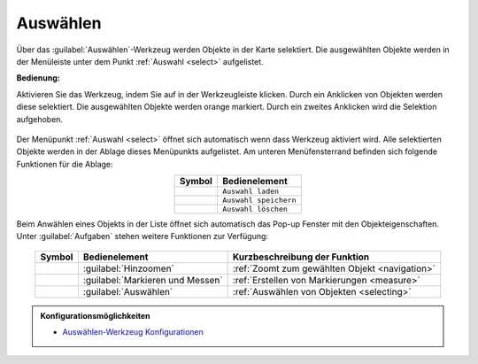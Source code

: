 .. _selecting:

Auswählen
=========

Über das |select| :guilabel:`Auswählen`-Werkzeug werden Objekte in der Karte selektiert.
Die ausgewählten Objekte werden in der Menüleiste unter dem Punkt :ref:`Auswahl <select>` aufgelistet.

**Bedienung:**

Aktivieren Sie das Werkzeug, indem Sie auf |select| in der Werkzeugleiste klicken.
Durch ein Anklicken von Objekten werden diese selektiert. Die ausgewählten Objekte werden orange markiert.
Durch ein zweites Anklicken wird die Selektion aufgehoben.

.. figure:: ../../../screenshots/de/client-user/select1.png
  :align: center

Der Menüpunkt :ref:`Auswahl <select>` öffnet sich automatisch wenn dass Werkzeug aktiviert wird.
Alle selektierten Objekte werden in der Ablage dieses Menüpunkts aufgelistet.
Am unteren Menüfensterrand befinden sich folgende Funktionen für die Ablage:

.. table::
 :align: center

 +------------------------+------------------------------------------------------+
 | **Symbol**             | **Bedienelement**                                    |
 +------------------------+------------------------------------------------------+
 |      |load|            |   ``Auswahl laden``                                  |
 +------------------------+------------------------------------------------------+
 |     |save|             |   ``Auswahl speichern``                              |
 +------------------------+------------------------------------------------------+
 |    |delete_marking|    |   ``Auswahl löschen``                                |
 +------------------------+------------------------------------------------------+

Beim Anwählen eines Objekts in der Liste öffnet sich automatisch das Pop-up Fenster mit den Objekteigenschaften.
Unter |options| :guilabel:`Aufgaben` stehen weitere Funktionen zur Verfügung:

.. figure:: ../../../screenshots/de/client-user/object_identification_22.png
  :align: center

.. table::
 :align: center

 +------------------------+------------------------------------------------------+----------------------------------------------------------+
 | **Symbol**             | **Bedienelement**                                    |          **Kurzbeschreibung der Funktion**               |
 +------------------------+------------------------------------------------------+----------------------------------------------------------+
 |      |fokus|           |   :guilabel:`Hinzoomen`                              |:ref:`Zoomt zum gewählten Objekt <navigation>`            |
 +------------------------+------------------------------------------------------+----------------------------------------------------------+
 |     |measure|          |   :guilabel:`Markieren und Messen`                   |:ref:`Erstellen von Markierungen <measure>`               |
 +------------------------+------------------------------------------------------+----------------------------------------------------------+
 |    |select|            |   :guilabel:`Auswählen`                              |:ref:`Auswählen von Objekten <selecting>`                 |
 +------------------------+------------------------------------------------------+----------------------------------------------------------+

.. admonition:: Konfigurationsmöglichkeiten

 * `Auswählen-Werkzeug Konfigurationen <https://gbd-websuite.de/doc/latest/books/server-admin/de/config/index.html>`_

 .. |select| image:: ../../../images/gbd-icon-auswahl-01.svg
   :width: 30em
 .. |save| image:: ../../../images/sharp-save-24px.svg
     :width: 30em
 .. |load| image:: ../../../images/ic_folder_open_24px.svg
   :width: 30em
 .. |delete_marking| image:: ../../../images/sharp-delete_forever-24px.svg
     :width: 30em
 .. |measure| image:: ../../../images/gbd-icon-markieren-messen-01.svg
   :width: 30em
 .. |fokus| image:: ../../../images/sharp-center_focus_weak-24px.svg
   :width: 30em
 .. |options| image:: ../../../images/round-settings-24px.svg
   :width: 30em
